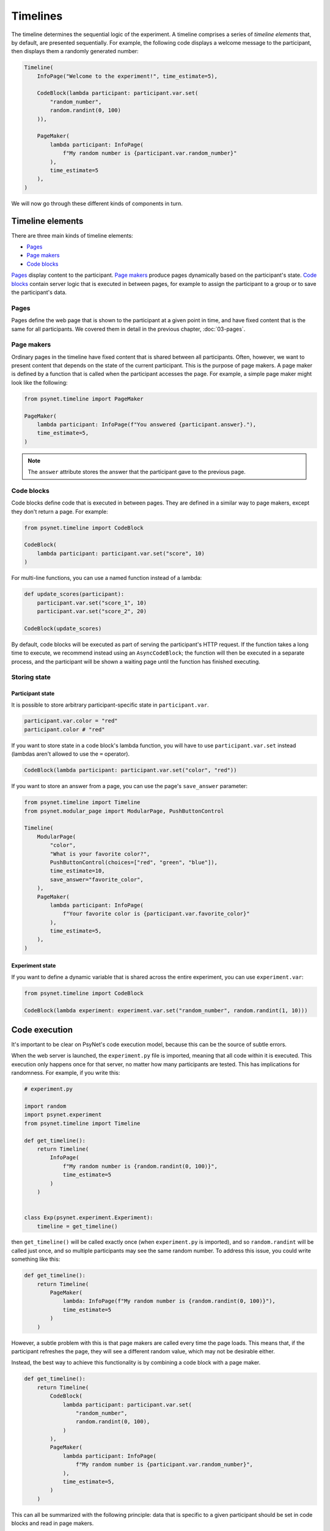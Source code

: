 Timelines
=========

The timeline determines the sequential logic of the experiment.
A timeline comprises a series of *timeline elements* that, by default, are
presented sequentially. For example, the following code displays a welcome
message to the participant, then displays them a randomly generated number:

.. code-block:: python

    Timeline(
        InfoPage("Welcome to the experiment!", time_estimate=5),

        CodeBlock(lambda participant: participant.var.set(
            "random_number",
            random.randint(0, 100)
        )),

        PageMaker(
            lambda participant: InfoPage(
                f"My random number is {participant.var.random_number}"
            ),
            time_estimate=5
        ),
    )

We will now go through these different kinds of components in turn.

Timeline elements
-----------------

There are three main kinds of timeline elements:

* `Pages`_
* `Page makers`_
* `Code blocks`_


`Pages`_ display content to the participant.
`Page makers`_ produce pages dynamically based on the participant's state.
`Code blocks`_ contain server logic that is executed in between pages,
for example to assign the participant to a group or to save the participant's data.

Pages
~~~~~

Pages define the web page that is shown to the participant at a given
point in time, and have fixed content that is the same for all participants.
We covered them in detail in the previous chapter, :doc:`03-pages`.

Page makers
~~~~~~~~~~~

Ordinary pages in the timeline have fixed content that is shared between all participants.
Often, however, we want to present content that depends on the state of the current participant.
This is the purpose of page makers.
A page maker is defined by a function that is called when the participant accesses the page.
For example, a simple page maker might look like the following:

.. code-block:: python

    from psynet.timeline import PageMaker

    PageMaker(
        lambda participant: InfoPage(f"You answered {participant.answer}."),
        time_estimate=5,
    )

.. note::

    The ``answer`` attribute stores the answer that the participant gave to the previous page.


Code blocks
~~~~~~~~~~~

Code blocks define code that is executed in between pages. They are defined in a similar
way to page makers, except they don't return a page. For example:

.. code-block:: python

    from psynet.timeline import CodeBlock

    CodeBlock(
        lambda participant: participant.var.set("score", 10)
    )

For multi-line functions, you can use a named function instead of a lambda:

.. code-block:: python

    def update_scores(participant):
        participant.var.set("score_1", 10)
        participant.var.set("score_2", 20)

    CodeBlock(update_scores)

By default, code blocks will be executed as part of serving the participant's HTTP request.
If the function takes a long time to execute, we recommend instead using an ``AsyncCodeBlock``;
the function will then be executed in a separate process, and the participant will be shown a waiting page
until the function has finished executing.

Storing state
~~~~~~~~~~~~~

Participant state
^^^^^^^^^^^^^^^^^

It is possible to store arbitrary participant-specific state in ``participant.var``.

.. code-block:: python

    participant.var.color = "red"
    participant.color # "red"

If you want to store state in a code block's lambda function, you will have to use
``participant.var.set`` instead (lambdas aren't allowed to use the ``=`` operator).

.. code-block:: python

    CodeBlock(lambda participant: participant.var.set("color", "red"))

If you want to store an answer from a page, you can use the page's ``save_answer`` parameter:

.. code-block:: python

    from psynet.timeline import Timeline
    from psynet.modular_page import ModularPage, PushButtonControl

    Timeline(
        ModularPage(
            "color",
            "What is your favorite color?",
            PushButtonControl(choices=["red", "green", "blue"]),
            time_estimate=10,
            save_answer="favorite_color",
        ),
        PageMaker(
            lambda participant: InfoPage(
                f"Your favorite color is {participant.var.favorite_color}"
            ),
            time_estimate=5,
        ),
    )

Experiment state
^^^^^^^^^^^^^^^^

If you want to define a dynamic variable that is shared across the entire experiment,
you can use ``experiment.var``:

.. code-block:: python

    from psynet.timeline import CodeBlock

    CodeBlock(lambda experiment: experiment.var.set("random_number", random.randint(1, 10)))


Code execution
--------------

It's important to be clear on PsyNet's code execution model, because this can be the source of subtle errors.

When the web server is launched, the ``experiment.py`` file is imported, meaning that all code within it is executed.
This execution only happens once for that server, no matter how many participants are tested.
This has implications for randomness. For example, if you write this:

.. code-block:: python

    # experiment.py

    import random
    import psynet.experiment
    from psynet.timeline import Timeline

    def get_timeline():
        return Timeline(
            InfoPage(
                f"My random number is {random.randint(0, 100)}",
                time_estimate=5
            )
        )


    class Exp(psynet.experiment.Experiment):
        timeline = get_timeline()

then ``get_timeline()`` will be called exactly once (when ``experiment.py`` is imported),
and so ``random.randint`` will be called just once,
and so multiple participants may see the same random number.
To address this issue, you could write something like this:

.. code-block:: python

    def get_timeline():
        return Timeline(
            PageMaker(
                lambda: InfoPage(f"My random number is {random.randint(0, 100)}"),
                time_estimate=5
            )
        )

However, a subtle problem with this is that page makers are called every time the page loads.
This means that, if the participant refreshes the page, they will see a different random value,
which may not be desirable either.

Instead, the best way to achieve this functionality is by combining a code block with a page maker.

.. code-block:: python

    def get_timeline():
        return Timeline(
            CodeBlock(
                lambda participant: participant.var.set(
                    "random_number",
                    random.randint(0, 100),
                )
            ),
            PageMaker(
                lambda participant: InfoPage(
                    f"My random number is {participant.var.random_number}",
                ),
                time_estimate=5,
            )
        )

This can all be summarized with the following principle:
data that is specific to a given participant should be set in code blocks and read in page makers.

Control logic
-------------

By default, participant proceed through timelines in serial order.
However, PsyNet provides various control constructs that enable more complex ordering logic.

Conditional
~~~~~~~~~~~

The conditional construct decides what timeline logic to administer based on a boolean expression.
For example:

.. code-block:: python

    from psynet.timeline import conditional
    from psynet.modular_page import ModularPage, PushButtonControl

    Timeline(
        ModularPage(
            "choose_page",
            "What page do you want to see next?"
            PushButtonControl(choices=["page_1", "page_2"]),
            save_answer="choose_page",
        ),
        conditional(
            "choose_page",
            lambda participant: participant.var.choose_page == "page_1",
            logic_if_true=page_1,
            logic_if_false=page_2,
        )

    )

Switch
~~~~~~

The switch is a more advanced version of the conditional that is useful for choosing between more than two options:

.. code-block:: python

    from psynet.timeline import switch
    from psynet.modular_page import ModularPage, PushButtonControl

    Timeline(
        ModularPage(
            "choose_page",
            "What page do you want to see next?"
            PushButtonControl(choices=["page_1", "page_2", "page_3"]),
            save_answer="choose_page",
        ),
        switch(
            "choose_page",
            lambda participant: participant.var.choose_page,
            {
                "page_1": page_1,
                "page_2": page_2,
                "page_3": page_3,
            }
        )
    )

While loop
~~~~~~~~~~

While loops repeatedly administer some logic while a given test condition is satisfied.
In the following example, the while loop continues until ``randint`` returns a value greater than 5:

.. code-block:: python

    while_loop(
        "my_loop",
        lambda participant: participant.var.get("score", default=0) <= 5
        logic=join(
            CodeBlock(lambda participant: participant.var.set("score", random.randint(1, 10))),
            conditional(
                "feedback",
                lambda participant: participant.var.score <= 5,
                logic_if_true=InfoPage(f"You scored {participant.var.score}, bad luck.", time_estimate=5),
                logic_if_false=InfoPage(f"You scored {participant.var.score}, well done!", time_estimate=5),
            )
        ),
        expected_repetitions=2,
    )

Note that we have to tell ``while_loop`` how many repetitions we expect on average, so that PsyNet can know how much
time to estimate for that part of the timeline.

For loop
~~~~~~~~

For loops iterate over a list whose values are determined once the participant reaches that part in the timeline.
For example:

.. code-block:: python

    from psynet.timeline import Timeline, for_loop
    from psynet.modular_page, DropdownControl

    Timeline(
        ModularPage(
            "target_number",
            "What number would you like to count up to?",
            DropdownControl([1, 2, 3, 4, 5]),
            time_estimate=5,
            save_answer="target_number",
        ),
        for_loop(
            "counting",
            iterate_over=lambda participant: list(range(1, participant.var.target_number + 1)),
            logic=lambda x: InfoPage(str(x), time_estimate=5),
            time_estimate_per_iteration=5,
            expected_repetitions=3,
        )
    )

Note that, similar to ``while_loop``, we need to specify the number of expected repetitions so that PsyNet can estimate
how long this part of the timeline will take.

Module
~~~~~~

Modules are a tool for organizing timeline logic into discrete units.
In addition to promoting better code organization, modules provide
some utilities for tracking user progress through the experiment
(for example in the ``Timeline`` tab in the dashboard).

A module can be defined with code like the following:

.. code-block:: python

    from psynet.timeline import Module, PageMaker
    from psynet.modular_page import ModularPage, NumberControl

    weight_module = Module(
        "weight",
        ModularPage(
            "weight",
            "What is your weight in kg?",
            NumberControl(),
            time_estimate=5,
            save_answer="weight",
        ),
        PageMaker(
            lambda participant: InfoPage(
                f"Your weight is {participant.var.weight} kg."
            ),
            time_estimate=5,
        ),
    )

It can then be incorporated into the timeline just like any other timeline logic:

.. code-block:: python

    from psynet.timeline import Timeline

    Timeline(
        InfoPage("Welcome to the experiment!", time_estimate=5),
        weight_module,
    )

It's also possible to store assets in a module:

.. code-block:: python

    audio_module = Module(
        "audio",
        PageMaker(
            lambda assets: ModularPage(
                "groovy",
                AudioPrompt(
                    assets["groovy"],
                )
            ),
            time_estimate=10,
        ),
        assets={
            "groovy": asset("/Users/dave/music/groovy.mp3")
        }
    )

Note that the module's assets can then be accessed by the ``PageMaker``'s lambda function.

.. note::

    In this case, though, you could have equivalently placed ``groovy.mp3`` in ``static/``
    and then pointed ``AudioPrompt`` to ``"static/groovy.mp3"``.
    As discussed elsewhere, this approach works well for one-off assets, but doesn't scale
    so well to large stimulus sets.


Time estimates
~~~~~~~~~~~~~~

It is considered good practice to pay online participants a fee that corresponds
approximately to a reasonable hourly wage, for example 10 GBP/hour.
PsyNet provides sophisticated functionality for applying such
payment schemes without rewarding participants to participate slowly.
When designing an experiment, the researcher must specify along with each
page a ``time_estimate`` argument, corresponding to the estimated time in seconds
that a participant should take to complete that portion of the experiment.
This ``time_estimate`` argument is used to construct a progress bar displaying
the participant's progress through the experiment and to determine the participant's
final payment.

.. note::

    If you want PsyNet not to display information about financial rewards to the participants,
    you can set ``display_reward = false`` in your experiment's ``config.txt``.


Combining elements
~~~~~~~~~~~~~~~~~~

We normally define our timelines by defining a ``get_timeline`` function in ``experiment.py``
and then saving the output of this function in our ``Experiment`` class.

.. code-block:: python

    # experiment.py

    import psynet.experiment
    from psynet.timeline import Timeline, CodeBlock, PageMaker
    from psynet.page import InfoPage

    def get_timeline():
        return Timeline(
            InfoPage("Welcome to the experiment!", time_estimate=5),

            CodeBlock(lambda participant: participant.var.set(
                "random_number",
                random.randint(0, 100)
            )),

            PageMaker(
                lambda participant: InfoPage(
                    f"My random number is {participant.var.random_number}"
                ),
                time_estimate=5
            ),
        )

Once your experiment gets complicated, it's usually a good idea to build the timeline up
out of multiple intermediate objects. For example, you can write something like this:

.. code-block:: python

    import psynet.experiment
    from psynet.timeline import join
    from psynet.page import InfoPage

    instructions = join(
        InfoPage("First you will...", ...),
        InfoPage("Then you will...", ...),
        ...
    )
    debrief = join(
        InfoPage("In this experiment you...", ...),
        InfoPage("Your results will be helpful for...", ...),
    )

    def get_timeline():
        return join(
            instructions,
            debrief,
        )

    class Exp(psynet.experiment.Experiment):
        timeline = get_timeline()

Note the use of the ``join`` function to create and merge sequences of timeline elements.

Exercises
~~~~~~~~~

Using automated testing
^^^^^^^^^^^^^^^^^^^^^^^

It can be time-consuming to test timeline logic once an experiment becomes long.
Ultimately, a certain amount of manual testing will always be necessary to give you confidence
in your implementation.
However, PsyNet does provide some useful tools that can help you detect and fix errors early.

One key tool is automated testing.
In particular, PsyNet provides a default automated testing routine for every experiment
where it simply runs a 'bot' participant from beginning to end and verifies that no errors occur.
You can instruct such a test to run using the following command:

.. code-block:: shell

    psynet test local

As naive as this test may be, it does catch a lot of basic implementation errors,
and it can do so much faster than running ``psynet debug local`` and manually clicking through the experiment.
Note however that it only tests the back-end logic, not the front-end.

**Exercise**: run ``psynet test local`` on the timeline demo (``demos/features/02-timeline``).

.. hint::

    ``psynet`` commands should be run from the experiment directory (in this case, ``demos/features/02-timeline``).

Using the debugger
^^^^^^^^^^^^^^^^^^

The debugger is an additional tool that complements the automated testing well.
The process is as follows: you import the ``debugger`` function from ``psynet``,
and then you call it inside the code you want to debug. For example:

.. code-block:: python

    from psynet import debugger

    Timeline(
        InfoPage("Welcome to the experiment!", time_estimate=5),

        CodeBlock(lambda participant: participant.var.set(
            "random_number",
            random.randint(0, 100)
        )),

        PageMaker(
            lambda participant: debugger()
            time_estimate=5
        ),
    )

Then run the experiment, either using ``psynet test local`` or ``psynet debug local``.
Once the ``debugger()`` call is hit you will see a notice in the console to press F5 to begin debugging.
This should drop you into VSCode's built-in debugger, allowing you to inspect the current variables and execute
code in the debug console. This is a great way to improve your understanding of how your experiment is working.

**Exercise**: insert a ``debugger()`` call in the timeline demo's timeline and use it to explore the local environment.

.. note::

    To use the PsyNet debugger in a VSCode/Cursor project, your repository needs to contain an appropriate ``.vscode/launch.json`` file.
    See this repository's ``.vscode/launch.json`` file for an example.

    If you aren't using VSCode or Cursor you can use a different debugger instead.
    Unfortunately standard IDE debuggers don't work out of the box because of the way that PsyNet uses subprocesses.
    However, PyCharm's Python debug server works well, as does
    `rpdb <https://pypi.org/project/rpdb/>`_ (which is platform agnostic).


Making a shopping game
^^^^^^^^^^^^^^^^^^^^^^

In this exercise your task is to design your own timeline that takes advantage of various control features in PsyNet. Here's
the proposal: make a timeline that simulates the experience of going to the shop and buying some items. In particular,
imagine you're a shop assistant asking the customer what they want. You give them a choice of items, you ask the
customer how many items they want, and add these items to their virtual basket.
You then loop round, asking them if they want to choose any more items, and so on.
These items should all accumulate in the basket. Once the participant says
they're done, tell them how much they need to pay.

.. hint::

    We suggest you use the timeline demo (``demos/features/02-timeline``) as a starting point.

